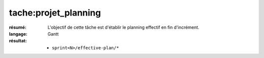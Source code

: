 tache:projet_planning
=====================

:résumé: L'objectif de cette tâche est d'établir le planning effectif
    en fin d'incrément.

:langage: Gantt
:résultat:
    * ``sprint<N>/effective-plan/*``
